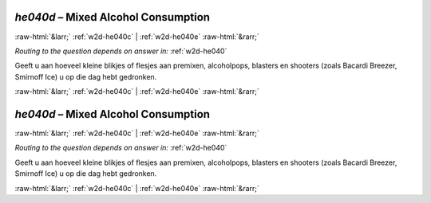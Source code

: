 .. _w2d-he040d:

 
 .. role:: raw-html(raw) 
        :format: html 

`he040d` – Mixed Alcohol Consumption
====================================


:raw-html:`&larr;` :ref:`w2d-he040c` | :ref:`w2d-he040e` :raw-html:`&rarr;` 

*Routing to the question depends on answer in:* :ref:`w2d-he040`

Geeft u aan hoeveel kleine blikjes of flesjes aan premixen, alcoholpops, blasters en
shooters (zoals Bacardi Breezer, Smirnoff Ice) u op die dag hebt gedronken. 


.. image:: ../_screenshots/w2-he040d.png


:raw-html:`&larr;` :ref:`w2d-he040c` | :ref:`w2d-he040e` :raw-html:`&rarr;` 

.. _w2d-he040d:

 
 .. role:: raw-html(raw) 
        :format: html 

`he040d` – Mixed Alcohol Consumption
====================================


:raw-html:`&larr;` :ref:`w2d-he040c` | :ref:`w2d-he040e` :raw-html:`&rarr;` 

*Routing to the question depends on answer in:* :ref:`w2d-he040`

Geeft u aan hoeveel kleine blikjes of flesjes aan premixen, alcoholpops, blasters en
shooters (zoals Bacardi Breezer, Smirnoff Ice) u op die dag hebt gedronken. 


.. image:: ../_screenshots/w2-he040d.png


:raw-html:`&larr;` :ref:`w2d-he040c` | :ref:`w2d-he040e` :raw-html:`&rarr;` 

